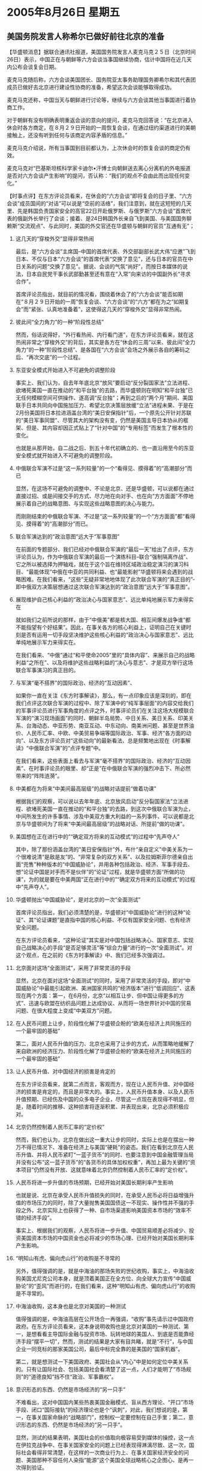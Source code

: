 # -*- org -*-

# Time-stamp: <2011-08-04 13:08:59 Thursday by ldw>

#+OPTIONS: ^:nil author:nil timestamp:nil creator:nil H:2

#+STARTUP: indent

*  2005年8月26日 星期五



** 美国务院发言人称希尔已做好前往北京的准备




【华盛顿消息】据联合通讯社报道，美国国务院发言人麦克马克２５日（北京时间26日）表示，中国正在与朝鲜等六方会谈当事国继续协商，估计中国将在近几天内公布会谈复会日期。

麦克马克随后称，六方会谈美国团长、国务院亚太事务助理国务卿希尔和其代表团成员已做好去北京进行建设性协商的准备，希望这次会谈能够取得成功。

麦克马克还称，中国当天与朝鲜进行讨论等，继续与六方会谈其他当事国进行着协商工作。

对于朝鲜有没有明确表明重返会谈的意向的提问，麦克马克回答说：“在北京进入休会时各方商定，在８月２９日开始的一周恢复会谈，在通过纽约渠道进行的美朝接触上，还没有听到任何与该商定内容矛盾的信息。”

麦克马克介绍说，所有当事国到目前都认为，上次休会时的恢复会谈的商定仍有效。

麦克马克对“巴基斯坦核科学家卡迪尔•汗博士向朝鲜送去离心分离机的外电报道是否对六方会谈产生影响”的提问，否认称：“我们的观点不会由此而出现任何变化。”



【时事点评】在东方评论员看来，在休会的“六方会谈”即将复会的日子里、“六方会谈”成员国间的“对话”可以说是“空前的活络”，我们注意到，就在这短短的几天里、先是韩国负责国家安全的高官22日开赴俄罗斯、与俄罗斯“六方会谈”首席代表的俄副外长举行了会谈；接着、是24日韩国外长亲自飞到美国、与美国国务聊赖斯“交流观点”、与此同时，美国的外交官还在华盛顿与朝鲜的官员“互通有无”；


*** 这几天的“穿梭外交”显得非常热闹

最后，是“六方会谈”主席国--中国的首席代表、外交部副部长武大伟“应邀”飞到日本、不仅与日本“六方会谈”的首席代表“交换了意见”，还与日本的官员在中日关系的问题“交换了意见”。据说、会谈的气氛“尚好”，而按日本媒体的说法，日本自民党干事长武部勤甚至还有意在“入常”向来访的中国副外长“寻求合作”。

首席评论员指出，就目前的情况看，围绕着休会了的“六方会谈”能否如期在“８月２９日开始的一周”恢复会谈、“六方会谈”的“六方”都在为之“如期复会”而“紧张、认真地准备着”，这使得这几天的“穿梭外交”显得非常热闹。


*** 彼此间“全力角力”的一种“阶段性总结”

然而，俗话说得好，“外行看热闹、内行看门道”，在东方评论员看来，就在这热闹非常之“穿梭外交”的背后，其实是各方在“休会的三周”以来、彼此间“全力角力”的一种“阶段性总结”、是各国在“六方会谈”会场之外展示各自的筹码之后、“再次交底”的一个过程。


*** 东亚安全模式开始进入不可避免的调整阶段

事实上、我们认为，自去年年底北京“放风”要启动“反分裂国家法”立法进程、欲堵死美国一直在推动的“和平台独”的去路，而华盛顿则在明知“和平台独”已无任何模糊空间可供操作、遂高调“反台独”；再到之后的“两个月”期间、美国联手日本共同向中国施加压力、希望北京决策层放缓“立法”进程未果、于是在2月份美国将日本拉进涵盖台湾的“美日安保指针”后，一个原先公开针对苏联的“美日军事同盟”、尽管其大的架构没有变，仍然是美国主导日本协从的框架、但是、其内容却因正式贴上了“针对中国”的“专用标签”而发生了根本性的变化。

也就是从那开始，自二战之后、到五十年代初确立的、也一直沿用至今的东亚安全模式就开始进入不可避免的调整阶段。


*** 中俄联合军演不过是“这一系列较量”的一个“看得见、摸得着”的“高潮部分”而已

显然，在这场不可避免的调整中、不论是北京、还是华盛顿，可以说都在通过直接过招、或是间接交手的方式、尽力地在向对手、也在向“方方面面”不停地展示着自己的战略意图、与实现这些战略意图的决心与能力。

而刚刚结束的中俄联合军演、不过是“这一系列较量”的一个“方方面面”都“看得见、摸得着”的“高潮部分”而已。


*** 联合军演达到的“政治意图”远大于“军事意图”

在前面的专题部分、我们已经对中俄联合军演的“最后一天”给出了点评，东方评论员认为，作为中俄联合军演的最后一个演练科目--联合“强制隔离作战”、它之所以被选择为押轴戏，就在于这个旨在维持区域政治稳定演习的演习科目、“最能体现”中俄在中亚的共同利益、也“最能影射”华盛顿将来会遇到的战略困难。在我们看来，“这些”无疑非常地地体现了此次联合军演的“真正目的”-即中俄双方决策层想通过这次联合军演达到的“政治意图”远大于“军事意图”。


*** 展现维护自己核心利益的“政治决心与国家意志”、远比单纯地展示军力来得实在

就如我们之前所说的那样，由于“中俄美”都是核大国、相互间爆发战争谁“都不能指望有个好结果”。因此，在事关各方的核心利益上，证明自己在关键时刻是否有运用一切手段坚决维护这些核心利益的“政治决心与国家意志”、远比单纯地展示军力来得实在。

在我们看来、“中俄”通过“和平使命2005”里的“具体内容”、来展示自己的战略利益“之所在”、以及将维护这些战略利益的“决心与意志”、才是双方举行这场联合军事演习的真正目的。


*** 与军演“毫不搭界”的国际政治、经济的“互动因素”、

如果你一直在关注《东方时事解读》，那么，有一点印象应该是深刻的，即在我们点评这次联合军演的过程中、除了军演中的“纯军事层面”的内容交给我们的军事评论员进行军事角度的点评之外，时事评论员们在关注这场大规模联合军演的“演习现场画面”的同时、朝鲜半岛局势、中日关系、美日关系、印美关系、台海动态、中亚形势、南亚互动、中东动向、南美洲问题、甚至是世界油价、人民币汇率、中欧、中美贸易争端等国际政治、军事、经济“各方面的动向”、以及东方评论员对“这些动向”的最新看法、总是频繁地出现在《时事解读》“中俄联合军演”的“点评专题”中。

在我们看来，这些表面上看去与军演“毫不搭界”的国际政治、经济的“互动因素”、在时事评论员的眼里、却“正是”在中俄联合军演的强烈冲击下、所必然带来的“阵阵涟漪”。


*** 中美都在为将来“中美间最高层级”的战略对话提前“做着功课”

根据我们的观察，可以说以去年年底、北京放风启动“反分裂国家法”立法进程、欲堵死美国一直在推动的“和平台独”的去路，到这次中俄联合军演为止，中间所发生的许多事情、涉及中美双方重大利益的一系列事件、可以说都是北京与华盛顿间为了将来“中美间最高层级”的战略对话、所提前“做的功课”。


*** 美国想在正在进行中的”“确定双方将来的互动模式”的过程中“先声夺人”

其中，除了那份涵盖台湾的“美日安保指针”外，布什“亲自定义”中美关系为一个很难说清“是敌是友”的、“非常复杂的双方关系”、以及拉姆斯菲尔德亲自出面“兜售”种种版本的“中国威胁论”，并用各种包括政治、经济、军事手段去、想“论证中国是对手而不是伙伴”的“论证”过程，就是华盛顿方面“所做的功课”，为的就是要在中美两国“正在进行中的”“确定双方将来的互动模式”的过程中“先声夺人”。


*** 华盛顿抛出“中国威胁论”，是对北京的一次“全面测试”

首席评论员指出，我们必须清楚的是，华盛顿对“中国威胁论”进行的这种“论证”、其“论证课题”是直指中国的核心利益、不仅有国家安全问题、也有经济安全问题。

在东方评论员看来，“这种论证”其实是对中国包括战略决心、国家意志、实现自己战略决心的手段“是否足够灵活”等“综合力量”进行的一次“全面测试”。对这个观点，在之前的《东方时事解读》中、我们已经多次强调过。


*** 北京面对这场“全面测试”，采用了非常灵活的手段

显然，北京在面对这场“全面测试”的同时，采用了非常灵活的手段，即对“中国威胁论”中最能引起欧洲、美洲国家共鸣的“经济版本”进行“低调回应”、这表现在两个方面：第一，在6月份，北京“以相互让步、但中国让得更多的方式”、迅速与欧盟在纺织品问题上达成协议、从而将一场世界针对中国的贸易问题、在很大程度上变成“中美双方”问题。


*** 在人民币问题上让步，阶段性化解了华盛顿企盼的“欧美在经济上共同施压的一个最牢固的基础”

第二，面对人民币升值的压力、北京也采用了让步的方式，从而策略地缓解了来自欧洲的经济压力、阶段性化解了华盛顿企盼的“欧美在经济上共同施压的一个最牢固的基础”


*** 让人民币升值、对中国经济的损害是肯定的

在东方评论员看来，就第二点而言，客观而方，现在让人民币升值、对中国经济的损害是肯定的，而且是非常大的。事实上，人民币升值本身、以及人民币升值预期、已经伤及中国的众多电子企业，尽管这一点现在表现得不明显，但是，随着时间的推移、这种损害将逐渐积累、并表现出来，北京必须积极应对。


*** 北京仍然控制着人民币汇率的“定价权”


然而，我们也认为，北京在做出这一重大让步的同时，实际上也是在摆出一种万不得已情况下、准备在经济上与美国“硬耗”的姿态。我们在看到北京在人民币升值、并将人民币紧盯“一蓝子货币”的同时、也要注意到中国金融管理当局并没有公布“这一蓝子货币”的“各货币的具体加权权重”，再加上最为关键的“资本项目”仍然没有开放、这就意味着北京仍然控制着人民币汇率的“定价权”。


*** 人民币将进一步升值的市场预期，已经开始对美国长期利率产生影响

也就是说、北京在承受人民币升值损失的同时，在承受人民币必将日益增强升值的市场压力的同时，除了大量抛售美国国债这一不现实、操作性并不强的手段之外，北京实际上也获得了一种、自市场渠道影响美国资本市场的“效率不错的经济手段”。

事实上、根据我们的观察，人民币将进一步升值、中国贸易顺差必将减少、投资美国资本市场的中国资金也必将减少的市场心理、已经开始对美国长期利率产生影响。



*** “明知山有虎、偏向虎山行”的收购是不寻常的


另外，值得强调的是，就是中海油的那场失败的世纪收购，事实上，中海油收购美国尤尼克公司本身，就是顶着美国正在全方位、向全球大力宣传“中国威胁论”的“歪风”而进行的，在我们看来，这种“明知山有虎、偏向虎山行”的收购是不寻常的。

*** 中海油收购，这本身也是北京对美国的一种测试

值得强调的是，中海油高层在公开场合一再强调，“收购”事先请示过中国政府政府。在东方评论员看来，这本身说明收购也是北京对美国的一种测试、第一，是想看看主导国际金融与投资市场、玩转地球的美国人、到底是否能靠经济手段“摆平一切”，然而，测试的结果是大家有目共睹，就是“不行”，与中国企业一同竞标的那家美国公司，最后中标完全靠的是美国的“国家机器”。

第二，就是想测试一下美国政府、美国社会从“内心”中是如何定位中美关系的。只有让国际社会、包括美国社会看清楚了这一点，人们才能明了“市场规则”的“道德良知”挡不住“政治、军事霸权”。


*** 意识形态的东西、仍然是市场经济的“另一只手”

不难看出，这对中国国内某些热衷美国金融模式、盲从西方理论、“开口”市场手段、闭口“国际接轨”的经济理论也是个“讽刺”，对此，我们想说的是，第一，在事关国家命脉的“战略部门”，控制权一定要控制在自己手里；第二，意识形态的东西、仍然是市场经济的“另一只手”。

显然，测试的结果表明，美国社会的价值取向极容易受到媒体的操控，这一点在伊拉克战争中、在事关国家安全的问题上已经表现得淋漓尽致、这一次，国际社会看得非常清楚，在这样的一次商业行为上、在事关国家经济安全的问题、美国那种不容任何人染指“能源”这个美国全球战略核心之企图心、是再一次得到验证。

然而，尽管美国不让中国得到稳定的石油、但北京在别的地方也有自己的办法。在一段相关新闻后，我们将继续回到这个话题。


** 哈萨克斯坦外长认为中国在中亚具影响力优势



【新华网消息】哈萨克斯坦外长托卡耶夫本月23日在会见美《华盛顿时报》的记者和编辑时谈到了中国在中亚的地域优势和影响力等问题。该报24日以《中国在中亚》为题发表文章，报道了会见时的谈话内容：

托卡耶夫认为，最近在扩大在中亚影响力的竞赛中，中国取得了胜利。他说：“我认为哈萨克斯坦除了与这个国家保持友好合作关系外，别无选择，因为我们无法选择邻国。”

当记者问及哈萨克斯坦如何看待几个国家寻求扩大在中亚的影响力的竞争时，托卡耶夫说：“我们的信条是要保持几个大国的利益均衡。”

托卡耶夫承认中国在中亚地区占优势地位。他说：“中国的潜力和雄心都在日益增强。”中国已经在出资铺设从哈萨克斯坦到中国的耗资8．5亿美元的输油管道。这条将于今年12月竣工的管道每天可以输送40万桶原油。中国还持有哈萨克斯坦另一家大的石油公司大约60％的股份。

中国石油公司还与乌兹别克斯坦签署了合资建一个6亿美元的企业的协议。托卡耶夫还谈到了中国给上海合作组织国家提供9亿美元贷款的事宜。托卡耶夫说，与美国不一样，北京不逼迫这些国家实行民主改革。他说，在看待中国的影响力时，“你不得不考虑这一点”。

上海合作组织7月发表宣言说，在阿富汗战争中临时使用中亚基地的反恐联盟成员国（即美国）必须确定一个撤出基地的时间表。托卡耶夫说，上海合作组织“其它国家”主张发表一项明确针对美国的言辞更强烈的声明，但是哈萨克斯坦反对那么做。7月29日，乌兹别克斯坦外交部通知美国方面必须在3个月之内撤离在乌境内的基地。

在反恐方面，美国和中国在中亚地区的利益是一致的。但是，在争夺能源和地区影响力方面，华盛顿和北京看起来是对手。



【时事点评】显然，既然美国人不让中国从市场中获得稳定的石油，那么，北京别无它法，只好自行其事。事实上，北京正在“上海合作组织”的“掩护”下、利用自己的经济实力、正在做整合中亚经济的准备工作、以在中亚建立自己的能源供应基地。

东方评论员认为，在这一点上，北京已经明显有种时不我待的紧迫感，因为在能源问题上，华盛顿已经正式将其当成“现实牌”来打。保住了中亚和俄罗斯这两条能源渠道、中国在与美国“确定”“今后如何相处”的问题上，就少了许多被动。

*** 华盛顿对即将访美的胡锦涛主施加压力、敦促北京做战略让步的一个“市场手段”

就在昨天，国际石油期货又创下了“新纪录”，显然，这在很大程度上是美国政府、借助美国投资机构“做成”的一份“行情图表”，这也是华盛顿决策层准备用以从经济层面冲着即将对美展开访问的胡锦涛主施加压力、敦促北京做战略让步的一个“市场手段”。


*** 北京经过这一轮测试，定会对人民币“定价权”更加不愿意撒手

东方评论员认为，北京经过这一轮针对华盛顿的测试，肯定会对人民币汇率机制中的“定价权”更加不愿意撒手，此外、华盛顿如再来指责中国违背市场、操控汇率、北京也知道了“如何提醒”美国“如何才算是违背市场规律”、以及违背市场规律的确后果严重：比如说，由于人民币有继续升值的预期、中国贸易顺差必将减少的、投资美国债券市场的中国资金也必将减少、更重要的是国际资本已经经中海油的遭遇彻底看清楚了这么一个事实，那就是、拥有7000亿美元巨额外汇储备的中国、欲想让资本大规模投资美国“必将遭到强大的政治阻力”。

总之、东方经济评论员的观点是一惯的，那就是，人民币在这个时候升值、对中国经济不利、同时、对美国经济也不利。对华盛顿决策层而言，压与“美元”充分互补的“人民币”升值，实际上是种损人不利已的政治短视，美国共和党政府、和共和党控制的国会最后在人民币问题上对中国施加压力、是出于自己的政治企图，而这种政治企图、共和党极可能将付出更大的政治代价。

在我们看来，这一点已经得到了验证，今后必将进一步得到验证。


*** 足以让国际投资者对美国的债券投资“感到担心”

在我们看来，这些都足以让国际投资者对美国的债券投资“感到担心”，而这种担心，对每天都需要数十亿美元外资填补贸易亏空的美国经济而言，其对美国长期投资的影响将一天天积累起来、显然，人们一想到长期投资，就容易想到房地产这几个字，的确，房地产已经是支撑美国经济的支柱，但美国房地产的泡沫也是有目共睹，而长期利率“将上升的心理预期”，首先沉重打击的的就是美国的房地产。


*** 人民币升值因素“所起的坏作用”、是格林斯潘早就预料到的


事实上，就在前天，在《东方国际投资》中，经济评论员已经说过，美国房地产泡沫已经开始让格林斯潘感到“空前的揪心”、因为美国的“二手房市场”已经开始回落。

在我们看来，这当然有美国联储“再一次”调升短期利率的因素，但更重要是，之前那种美国调升短期利率不会推高长期利率的“好时光”、似乎已经到了尽头，至于原因嘛，什么说法都有。

在我们看来，人民币升值因素对美国经济“所起的坏作用”、是格林斯潘早就预料到的，不然，“这位经验极其丰富的老头”、以及掌握全面信息的美国财政部、怎么可能一再为“中国先前不升值人民币的政策”拼命说好话、做解释？


*** 北京应对美国“论证”“中国威胁论”的手段、大体还是灵活的

东方评论员看来，北京在应对美国“论证”“中国威胁论”的手段、大体还是灵活的，我们认为，“这种灵活”表现在“将矛盾集中在美国身上”、并在有所让步的同时、也主动出击。

在经济领域外，北京的主动出击更是明显，其中，与俄罗斯一起、主导着“上海合作组织”、并以组织的名义发表了一份旨在让美国部署在“上合”成员国的军事基地限期撤离的“共同声明”，这对美国的全球战略的冲击是不言而喻的，不难看出，中美在“确定”中美“互动模式”之前的较量、是全方位的，不仅有经济安全层面的、也有国家安全层面的。


*** 王光亚所说的那句、“伊朗核问题不应该提交联合国解决了”所起的“破坏性作用”

此外，就是“朝核问题”的解决进程，在东方评论员看来，北京在“朝核问题”中的主动权非常明显，这一点，正是在北京利用韩国急于保住朝鲜半岛长久和平、进而整合朝鲜半岛经济、打开自己的发展空间的战略心理、成功地离间了“美韩军事同盟”、才得以实现的。

还有，在伊朗核问题上，伊朗与欧盟间“真真假假”的争斗，与国际原子能组织间“有理说理”的“口水战”、以及与中国之间“只做不说”的、包括军事在内的“全面合作”、再加上与俄罗斯之间“且说且做”的“互抬身价”、在华盛顿决策层看来，“其中都能看到”中国常驻联合国代表王光亚所说的那句、“伊朗核问题不应该提交联合国解决了”所起的“破坏性作用”。


*** 中美“各自的功课”都还没有做完、或者说对结果双方还没有”相互认可”

总而言之，中美间的“这种对话前的准备工作”一直做到今天，而且、从朝核问题第四轮“六方会谈”的日期仍然没有最后敲定、足以看出，“中美各自的功课”还没有做完，或者说对结果双方没有“相互认可”。

东方评论员认为，这次北京与俄罗斯搞的这个“和平使命2005”、以及美国拉着韩国搞的“乙支焦点透镜05”、对双方而言，都不过是个“阶段性的课题”而已、尽管“这个双方一起做的课题”、其“综合性极强”。

就如首席评论员之前所说的那样，这次中俄联合军演的“政治内涵”远远大于其“军事内涵”、甚至是“经济上的意义”也要远大于其“军事上的意义”。事实上，胡锦涛主席即将展开的美国之行，是在强化了“上海合作组织”功能、“朝核问题”韩国已经不愿意再拖的情况下展开的。


*** 按大国间的博弈潜规则，中美也就到了“坐下来好好商量今后怎么相处”的阶段

说白了，为了这次中美高层对话、美国抛出“中国威胁论”对北京进行战略测试，而北京也通过一系列手段、同样也对华盛顿进行了一番战略测试、在这种“你来我往”的过程中，中国决策层已经充分展示了自己有能力、有决心维护自己的核心战略利益、并将自己的战略资源不加掩饰地“指向”美国的战略核心地带，这样，按大国间的博弈潜规则，中美双方也就到了“坐下来好好商量今后怎么相处”的阶段、尽管“这种确定”不会在一次访问中完成。

也正因如此，我们认为，美国国务院发言人麦克马克随后称，“六方会谈美国团长、国务院亚太事务助理国务卿希尔和其代表团成员已做好去北京进行建设性协商的准备，希望这次会谈能够取得成功”、是有一定根据的。但是，在时间上、很可能还得拖上一段。


*** 胡锦涛主席的美国之行、就是要收获此次“中俄联手”的“政治、与经济溢价”

也正是在这一基础上，东方评论员认为，“中美俄”各自带着“美日军事同盟”、“上海合作组织”、朝核问题、伊朗核问题、巴以和平问题、伊拉克政治重建问题等等、各自可以利用的战略资源、抢在9月5日之前各自完成了“战略展开”、与“战略意图、战略实力”的演示之后，这轮拟定中的中美高峰对话也就到了“合议”的阶段。显然，胡锦涛主席的美国之行、就是要收获此次“中俄联手”的“政治、与经济溢价”、尽管要做到这一点、还有一番争斗。


*** “中美争斗”的几个明显的观察点

在东方评论员看来，“争斗”的一个明显的观察点就是“六方会谈”的进度如何、伊朗核问题有何进展、再就是上海合作组织的声音是否再次加强等。当然，如果中日关系有了走向“和解”的信号、那就意味着中美“就今后如何相处”的问题、接近于达成“阶段性协议”、尽管这种“协议”是动态的、是随时可能变化的，但它仍然对世界格局具有重要意义。

*** 胡锦涛如能“如期成行”、布什11月份回访中国之前，很可能会“临时安排”一次“美俄”首脑对话

另外，首席评论员认为，按我们的经验，胡锦涛主席如能“如期成行”、那么、在布什总统11月份回访中国之前，很可能会“临时安排”一次“美俄”首脑对话，从而华盛顿和莫斯科之间也会尝试为双方关系“确定”点什么，为什么？因为我们认为这才符合“中俄美”间这种“极其复杂的战略互动关系”。

下面，还是一则有关朝核问题的消息，在一起了解之后，我们将继续讨论东北亚经济一体化的问题，显然，在东方评论员看来，“这个问题”也是一张胡锦涛主席可以带到华盛顿去的筹码。
《东方时代环球时事解读.时事节简版》http://www.dongfangtime.com
